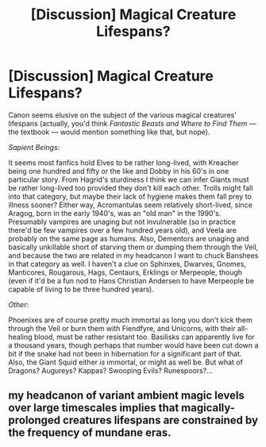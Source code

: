 #+TITLE: [Discussion] Magical Creature Lifespans?

* [Discussion] Magical Creature Lifespans?
:PROPERTIES:
:Author: Achille-Talon
:Score: 2
:DateUnix: 1499801310.0
:DateShort: 2017-Jul-11
:FlairText: Discussion
:END:
Canon seems elusive on the subject of the various magical creatures' lifespans (actually, you'd think /Fantastic Beasts and Where to Find Them/ --- the textbook --- would mention something like that, but nope).

/Sapient Beings:/

It seems most fanfics hold Elves to be rather long-lived, with Kreacher being one hundred and fifty or the like and Dobby in his 60's in one particular story. From Hagrid's sturdiness I think we can infer Giants must be rather long-lived too provided they don't kill each other. Trolls might fall into that category, but maybe their lack of hygiene makes them fall prey to illness sooner? Either way, Acromantulas seem relatively short-lived, since Aragog, born in the early 1940's, was an "old man" in the 1990's. Presumably vampires are unaging but not invulnerable (so in practice there'd be few vampires over a few hundred years old), and Veela are probably on the same page as humans. Also, Dementors are unaging and basically unkillable short of starving them or dumping them through the Veil, and because the two are related in my headcanon I want to chuck Banshees in that category as well. I haven't a clue on Sphinxes, Dwarves, Gnomes, Manticores, Rougarous, Hags, Centaurs, Erklings or Merpeople, though (even if it'd be a fun nod to Hans Christian Andersen to have Merpeople be capable of living to be three hundred years).

/Other:/

Phoenixes are of course pretty much immortal as long you don't kick them through the Veil or burn them with Fiendfyre, and Unicorns, with their all-healing blood, must be rather resistant too. Basilisks can apparently live for a thousand years, though perhaps that number would have been cut down a bit if the snake had not been in hibernation for a significant part of that. Also, the Giant Squid either /is/ immortal, or might as well be. But what of Dragons? Augureys? Kappas? Swooping Evils? Runespoors?...


** my headcanon of variant ambient magic levels over large timescales implies that magically-prolonged creatures lifespans are constrained by the frequency of mundane eras.
:PROPERTIES:
:Author: ABZB
:Score: 1
:DateUnix: 1499816596.0
:DateShort: 2017-Jul-12
:END:

